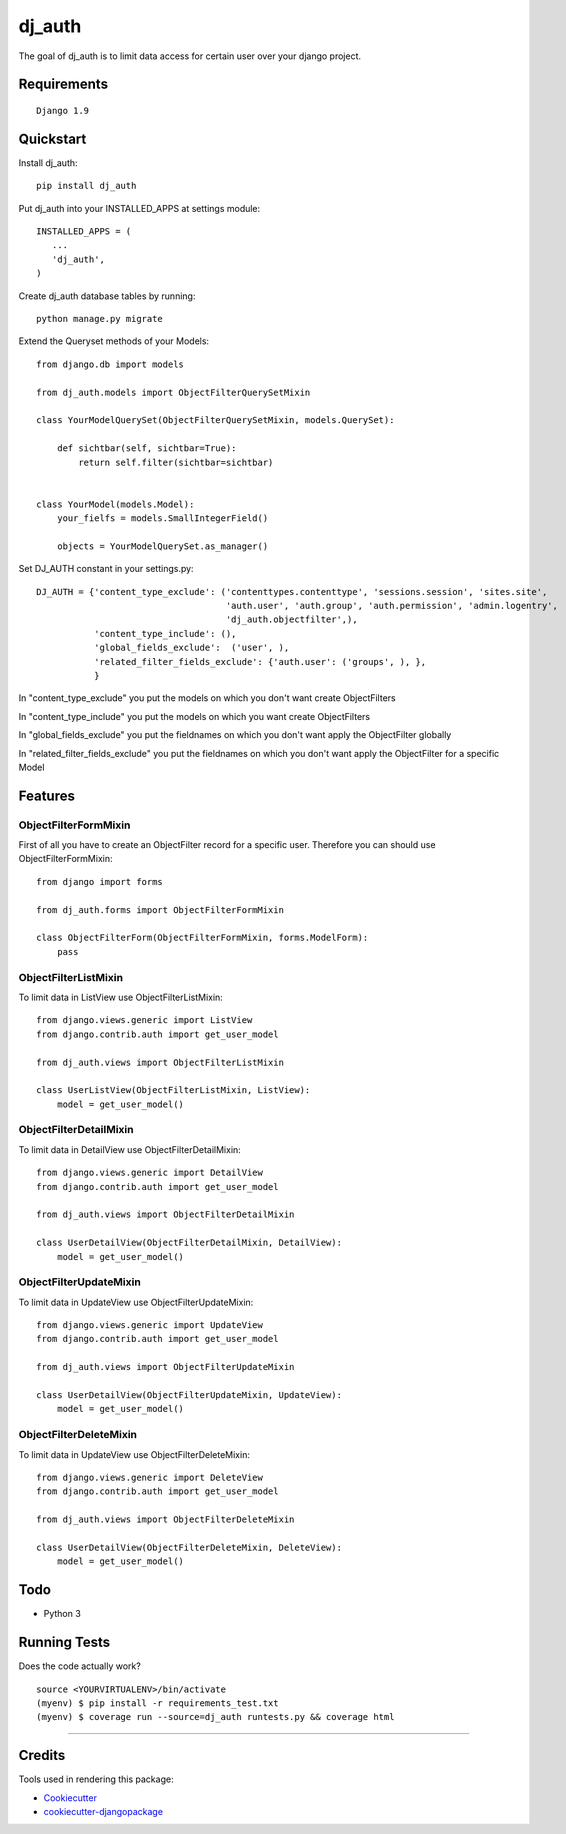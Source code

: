 =============================
dj_auth
=============================

.. image:: https://badge.fury.io/py/dj_auth.png
    :target: https://badge.fury.io/py/dj_auth

.. image:: https://travis-ci.org/yourname/dj_auth.png?branch=master
    :target: https://travis-ci.org/yourname/dj_auth

The goal of dj_auth is to limit data access for certain user over your django project.


Requirements
------------

::

    Django 1.9

Quickstart
----------

Install dj_auth::

    pip install dj_auth

Put dj_auth into your INSTALLED_APPS at settings module::

    INSTALLED_APPS = (
       ...
       'dj_auth',
    )

Create dj_auth database tables by running::

    python manage.py migrate


Extend the Queryset methods of your Models::

    from django.db import models

    from dj_auth.models import ObjectFilterQuerySetMixin

    class YourModelQuerySet(ObjectFilterQuerySetMixin, models.QuerySet):

        def sichtbar(self, sichtbar=True):
            return self.filter(sichtbar=sichtbar)


    class YourModel(models.Model):
        your_fielfs = models.SmallIntegerField()

        objects = YourModelQuerySet.as_manager()


Set DJ_AUTH constant in your settings.py::

    DJ_AUTH = {'content_type_exclude': ('contenttypes.contenttype', 'sessions.session', 'sites.site',
                                        'auth.user', 'auth.group', 'auth.permission', 'admin.logentry',
                                        'dj_auth.objectfilter',),
               'content_type_include': (),
               'global_fields_exclude':  ('user', ),
               'related_filter_fields_exclude': {'auth.user': ('groups', ), },
               }

In "content_type_exclude" you put the models on which you don't want create ObjectFilters

In "content_type_include" you put the models on which you want create ObjectFilters

In "global_fields_exclude" you put the fieldnames on which you don't want apply the ObjectFilter globally

In "related_filter_fields_exclude" you put the fieldnames on which you don't want apply the ObjectFilter for a specific Model


Features
--------


ObjectFilterFormMixin
*********************

First of all you have to create an ObjectFilter record for a specific user. Therefore you can should use ObjectFilterFormMixin::

    from django import forms

    from dj_auth.forms import ObjectFilterFormMixin

    class ObjectFilterForm(ObjectFilterFormMixin, forms.ModelForm):
        pass


ObjectFilterListMixin
*********************

To limit data in ListView use ObjectFilterListMixin::

    from django.views.generic import ListView
    from django.contrib.auth import get_user_model

    from dj_auth.views import ObjectFilterListMixin

    class UserListView(ObjectFilterListMixin, ListView):
        model = get_user_model()


ObjectFilterDetailMixin
***********************

To limit data in DetailView use ObjectFilterDetailMixin::

    from django.views.generic import DetailView
    from django.contrib.auth import get_user_model

    from dj_auth.views import ObjectFilterDetailMixin

    class UserDetailView(ObjectFilterDetailMixin, DetailView):
        model = get_user_model()


ObjectFilterUpdateMixin
***********************

To limit data in UpdateView use ObjectFilterUpdateMixin::

    from django.views.generic import UpdateView
    from django.contrib.auth import get_user_model

    from dj_auth.views import ObjectFilterUpdateMixin

    class UserDetailView(ObjectFilterUpdateMixin, UpdateView):
        model = get_user_model()


ObjectFilterDeleteMixin
***********************

To limit data in UpdateView use ObjectFilterDeleteMixin::

    from django.views.generic import DeleteView
    from django.contrib.auth import get_user_model

    from dj_auth.views import ObjectFilterDeleteMixin

    class UserDetailView(ObjectFilterDeleteMixin, DeleteView):
        model = get_user_model()



Todo
----

* Python 3

Running Tests
--------------

Does the code actually work?

::

    source <YOURVIRTUALENV>/bin/activate
    (myenv) $ pip install -r requirements_test.txt
    (myenv) $ coverage run --source=dj_auth runtests.py && coverage html


.. Documentation
-------------

.. The full documentation is at https://dj_auth.readthedocs.org.

Credits
---------

Tools used in rendering this package:

*  Cookiecutter_
*  `cookiecutter-djangopackage`_

.. _Cookiecutter: https://github.com/audreyr/cookiecutter
.. _`cookiecutter-djangopackage`: https://github.com/pydanny/cookiecutter-djangopackage
